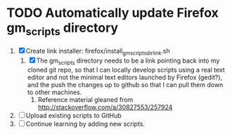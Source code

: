 * TODO Automatically update Firefox gm_scripts directory

 1. [X] Create link installer: firefox/install_gm_scripts_dir_link.sh
    1. [X] The gm_scripts directory needs to be a link pointing back
       into my cloned git repo, so that I can locally develop scripts
       using a real text editor and not the minimal text editors
       launched by Firefox (gedit?), and the push the changes up to
       github so that I can pull them down to other machines.
       1. Reference material gleaned from
          http://stackoverflow.com/a/30827553/257924
 2. [ ] Upload existing scripts to GitHub
 3. [ ] Continue learning by adding new scripts.

